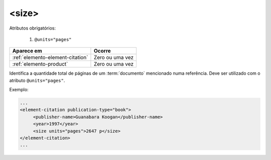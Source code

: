 .. _elemento-size:

<size>
======

Atributos obrigatórios:

  1. ``@units="pages"``

+----------------------------------+-----------------+
| Aparece em                       | Ocorre          |
+==================================+=================+
| :ref:`elemento-element-citation` | Zero ou uma vez |
+----------------------------------+-----------------+
| :ref:`elemento-product`          | Zero ou uma vez |
+----------------------------------+-----------------+



Identifica a quantidade total de páginas de um :term:`documento` mencionado numa referência. Deve ser utilizado com o atributo ``@units="pages"``.

Exemplo:

.. code-block:: xml

    ...
    <element-citation publication-type="book">
         <publisher-name>Guanabara Koogan</publisher-name>
         <year>1997</year>
         <size units="pages">2647 p</size>
    </element-citation>
    ...


.. {"reviewed_on": "20160629", "by": "gandhalf_thewhite@hotmail.com"}
